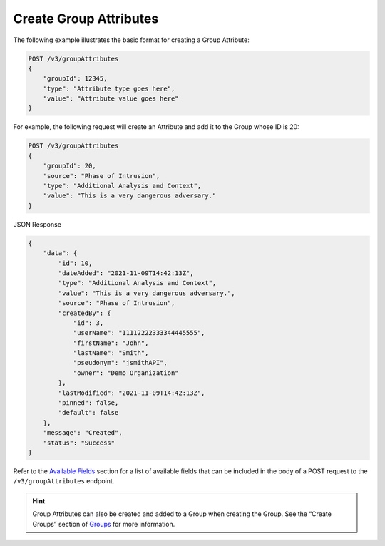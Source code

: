 Create Group Attributes
-----------------------

The following example illustrates the basic format for creating a Group Attribute:

.. code::

    POST /v3/groupAttributes
    {
        "groupId": 12345,
        "type": "Attribute type goes here",
        "value": "Attribute value goes here"
    }

For example, the following request will create an Attribute and add it to the Group whose ID is 20:

.. code::

    POST /v3/groupAttributes
    {
        "groupId": 20,
        "source": "Phase of Intrusion",
        "type": "Additional Analysis and Context",
        "value": "This is a very dangerous adversary."
    }

JSON Response

.. code:: json

    {
        "data": {
            "id": 10,
            "dateAdded": "2021-11-09T14:42:13Z",
            "type": "Additional Analysis and Context",
            "value": "This is a very dangerous adversary.",
            "source": "Phase of Intrusion",
            "createdBy": {
                "id": 3,
                "userName": "11112222333344445555",
                "firstName": "John",
                "lastName": "Smith",
                "pseudonym": "jsmithAPI",
                "owner": "Demo Organization"
            },
            "lastModified": "2021-11-09T14:42:13Z",
            "pinned": false,
            "default": false
        },
        "message": "Created",
        "status": "Success"
    }


Refer to the `Available Fields <#available-fields>`_ section for a list of available fields that can be included in the body of a POST request to the ``/v3/groupAttributes`` endpoint.

.. hint::
    Group Attributes can also be created and added to a Group when creating the Group. See the “Create Groups” section of `Groups <https://docs.threatconnect.com/en/latest/rest_api/v3/groups/groups.html>`_ for more information.